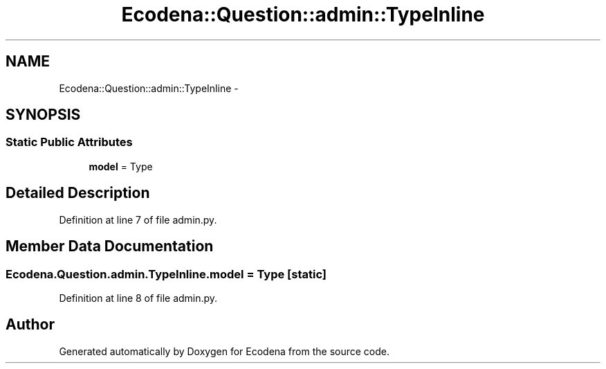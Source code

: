 .TH "Ecodena::Question::admin::TypeInline" 3 "Sun Mar 25 2012" "Version 1.0" "Ecodena" \" -*- nroff -*-
.ad l
.nh
.SH NAME
Ecodena::Question::admin::TypeInline \- 
.SH SYNOPSIS
.br
.PP
.SS "Static Public Attributes"

.in +1c
.ti -1c
.RI "\fBmodel\fP = Type"
.br
.in -1c
.SH "Detailed Description"
.PP 
Definition at line 7 of file admin.py.
.SH "Member Data Documentation"
.PP 
.SS "\fBEcodena.Question.admin.TypeInline.model\fP = Type\fC [static]\fP"
.PP
Definition at line 8 of file admin.py.

.SH "Author"
.PP 
Generated automatically by Doxygen for Ecodena from the source code.
